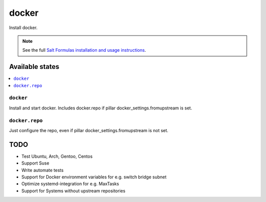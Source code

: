 ======
docker
======

Install docker.

.. note::

    See the full `Salt Formulas installation and usage instructions
    <http://docs.saltstack.com/en/latest/topics/development/conventions/formulas.html>`_.

Available states
================

.. contents::
    :local:

``docker``
-------

Install and start docker. Includes docker.repo if pillar docker_settings.fromupstream is set.

``docker.repo``
-------

Just configure the repo, even if pillar docker_settings.fromupstream is not set.

TODO
====

* Test Ubuntu, Arch, Gentoo, Centos
* Support Suse
* Write automate tests
* Support for Docker environment variables for e.g. switch bridge subnet
* Optimize systemd-integration for e.g. MaxTasks
* Support for Systems without upstream repositories
